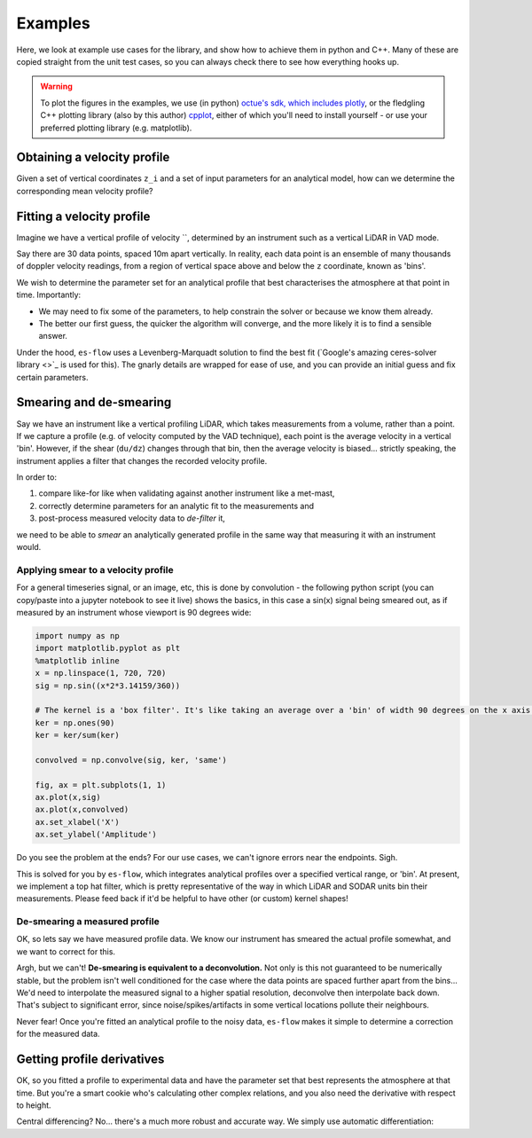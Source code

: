 .. _chapter-examples:

========
Examples
========

Here, we look at example use cases for the library, and show how to achieve them in python and C++. Many of these are
copied straight from the unit test cases, so you can always check there to see how everything hooks up.

..  Commented out until the examples start using plotting

.. warning::
    To plot the figures in the examples, we use (in python)
    `octue's sdk, which includes plotly <https://github.com/octue/octue-sdk-python>`_, or the fledgling C++ plotting
    library (also by this author) `cpplot <https://github.com/thclark/cpplot>`_, either of which you'll need to install
    yourself - or use your preferred plotting library (e.g. matplotlib).


Obtaining a velocity profile
============================

Given a set of vertical coordinates ``z_i`` and a set of input parameters for an analytical model, how can we determine
the corresponding mean velocity profile?

.. tabs::

   .. code-tab:: c++

        #include <Eigen/Dense>
        #include <Eigen/Core>
        #include <unsupported/Eigen/AutoDiff>

        #include "relations/velocity.h"

        using namespace es;

        int main(const int argc, const char **argv) {

            // Basic test parameters
            double pi_coles = 0.42;
            double kappa = 0.41;
            double u_inf = 20.0;
            double shear_ratio = 23.6;
            double delta = 1000.0;

            // Check that it works for a z value scalar double
            double z_scalar = 1.0;
            double speed1 = lewkowicz_speed(z_scalar, pi_coles, kappa, u_inf, shear_ratio, delta);
            std::cout << "checked scalar double operation (U = " << speed1 << " m/s)" << std::endl;

            // Check that it works for a ArrayXd input (vertically spaced z)
            double low = 1;
            double high = 100;
            int n_bins = 10;
            VectorXd z = VectorXd::LinSpaced(n_bins, low, high);
            VectorXd speed = lewkowicz_speed(z, pi_coles, kappa, u_inf, shear_ratio, delta);
            std::cout << "checked VectorXd operation: "<< speed.transpose() << std::endl;

            return 0;
        }

   .. code-tab:: py

        import numpy as np
        import es

        def main():

            // Basic test parameters
            pi_coles = 0.42
            kappa = 0.41
            u_inf = 20.0
            shear_ratio = 23.6
            delta = 1000.0

            // Check that it works for a z value scalar
            z = 10.0
            speed = es.relations.lewkowicz_speed(z, pi_coles, kappa, u_inf, shear_ratio, delta)
            print('checked scalar operation (U = ', speed, 'm/s)')

            // Check that it works for a numpy array input (vertically spaced z)
            low = 1
            high = 100
            n_bins = 10
            z = np.linspace(low, high, n_bins)
            speed = es.relations.lewkowicz_speed(z, pi_coles, kappa, u_inf, shear_ratio, delta)
            print('checked array operation:', speed)

            return


Fitting a velocity profile
==========================

Imagine we have a vertical profile of velocity ``, determined by an instrument such as a vertical LiDAR in VAD mode.

Say there are 30 data points, spaced 10m apart vertically. In reality, each data point is an ensemble of many thousands
of doppler velocity readings, from a region of vertical space above and below the ``z`` coordinate, known as 'bins'.

We wish to determine the parameter set for an analytical profile that best characterises the atmosphere at that point in
time. Importantly:

- We may need to fix some of the parameters, to help constrain the solver or because we know them already.
- The better our first guess, the quicker the algorithm will converge, and the more likely it is to find a sensible answer.


Under the hood, ``es-flow`` uses a Levenberg-Marquadt solution to find the best fit
(`Google's amazing ceres-solver library <>`_ is used for this). The gnarly details are wrapped for ease of use, and you
can provide an initial guess and fix certain parameters.

.. tabs::

   .. code-tab:: c++

        #include <Eigen/Dense>
        #include <Eigen/Core>
        #include "fit.h"
        #include "relations/velocity.h"
        #include "definitions.h"

        using namespace es;

        int main(const int argc, const char **argv) {

            // 'True' profile parameters
            double pi_coles = 0.42;
            double kappa = KAPPA_VON_KARMAN;
            double u_inf = 20;
            double shear_ratio = 23.6;
            double delta_c = 1000;

            // Simulate measured data by taking the true profile and adding noise
            Eigen::ArrayXd z = Eigen::ArrayXd::LinSpaced(40, 1, 400);
            Eigen::ArrayXd u_original(40);
            Eigen::ArrayXd u_noisy(40);
            Eigen::ArrayXd u_fitted(40);
            u_original = lewkowicz_speed(z, pi_coles, kappa, u_inf, shear_ratio, delta_c);
            u_measured = u_original + ArrayXd::Random(40) / 4;
            std::cout << z.transpose() << std::endl <<std::endl;
            std::cout << u_measured.transpose() << std::endl <<std::endl;

            // Fit to find the value of parameters.
            // NB you can constrain different parameters, and use values other than the default,
            // see the docs for fit_lewkowicz_speed.
            Eigen::Array<double, 5, 1> fitted = fit_lewkowicz_speed(z, u_measured);
            u_fitted = lewkowicz_speed(z, fitted(0), fitted(1), fitted(2), fitted(3), fitted(4));

            // Sum of squares error, for exact and fitted. They should be similar, with fitted being lower.
            double lsq_error_noisy = pow(u_original-u_measured, 2.0).sum();
            double lsq_error_fitted = pow(u_fitted-u_measured, 2.0).sum();
            std::cout << "Sqd error (correct - noisy): " << lsq_error_noisy << std::endl;
            std::cout << "Sqd error (fitted - noisy) (should be lower): " << lsq_error_fitted << std::endl;

            return 0;
        }

   .. code-tab:: py

        import numpy as np
        import es

        def main():

            # WARNING - THIS IS WHAT I WANT, NOT WHAT I HAVE
            # (I'm using this section to sketch a future object oriented python API out!)

            // Simulate measured data by taking a true profile and adding noise
            pi_coles = 0.42
            kappa = 0.41
            delta = 1000.0
            u_inf = 20.0
            shear_ratio = 23.6
            z = np.linspace(1, 400, 40)
            true_speed = es.relations.lewkowicz_speed(z, pi_coles, kappa, u_inf, shear_ratio, delta)
            measured_speed = true_speed + 3 * (np.random(40) - 0.5)

            // Make an initial guess and help the solver by constraining boundary layer thickness and setting the von karman constant
            initial_guess = np.array([0.5, 0.41, np.amax(measured_speed), 20, 1000)
            fix_params = numpy.array([0, 1, 0, 0, 1], dtype=bool)

            // Run the fitting process
            prof = es.LewkowiczProfile()
            prof.fit(z, measured_speed, initial_guess, fit_params)
            print(prof.params)

            return


Smearing and de-smearing
========================
Say we have an instrument like a vertical profiling LiDAR, which takes measurements from a volume, rather than a point.
If we capture a profile (e.g. of velocity computed by the VAD technique), each point is the average velocity in a
vertical 'bin'. However, if the shear (``du/dz``) changes through that bin, then the average velocity is biased...
strictly speaking, the instrument applies a filter that changes the recorded velocity profile.

In order to:

#. compare like-for like when validating against another instrument like a met-mast,
#. correctly determine parameters for an analytic fit to the measurements and
#. post-process measured velocity data to `de-filter` it,

we need to be able to `smear` an analytically generated profile in the same way that measuring it with an instrument
would.


Applying smear to a velocity profile
------------------------------------

For a general timeseries signal, or an image, etc, this is done by convolution - the following python script (you can copy/paste into a jupyter notebook to see it live) shows the basics, in this case a sin(x) signal being smeared out, as if measured by an instrument whose viewport is 90 degrees wide:

.. code-block:: python

    import numpy as np
    import matplotlib.pyplot as plt
    %matplotlib inline
    x = np.linspace(1, 720, 720)
    sig = np.sin((x*2*3.14159/360))

    # The kernel is a 'box filter'. It's like taking an average over a 'bin' of width 90 degrees on the x axis.
    ker = np.ones(90)
    ker = ker/sum(ker)

    convolved = np.convolve(sig, ker, 'same')

    fig, ax = plt.subplots(1, 1)
    ax.plot(x,sig)
    ax.plot(x,convolved)
    ax.set_xlabel('X')
    ax.set_ylabel('Amplitude')

.. figure:: images/convolution_demonstration.png
   :width: 500
   :alt: Convolution demonstration

    Smearing a sin signal with convolution.

Do you see the problem at the ends? For our use cases, we can't ignore errors near the endpoints. Sigh.

This is solved for you by ``es-flow``, which integrates analytical profiles over a specified vertical range, or 'bin'.
At present, we implement a top hat filter, which is pretty representative of the way in which LiDAR and SODAR units bin
their measurements. Please feed back if it'd be helpful to have other (or custom) kernel shapes!

.. tabs::

   .. code-tab:: c++

        #include <Eigen/Dense>
        #include <Eigen/Core>
        #include <unsupported/Eigen/AutoDiff>

        #include "relations/velocity.h"
        #include "utilities/smear.h"

        using namespace es;

        int main(const int argc, const char **argv) {

            // Basic boundary layer parameters
            double pi_coles = 0.42;
            double kappa = 0.41;
            double u_inf = 20.0;
            double shear_ratio = 23.6;
            double delta = 1000.0;

            // Bin size (m in the z direction)
            double bin_size = 10;

            // Get 'correct' and 'smeared' to compare
            Eigen::ArrayXd z = Eigen::ArrayXd::LinSpaced(40, 1, 400);
            Eigen::ArrayXd speed = lewkowicz_speed(z, pi_coles, kappa, u_inf, shear_ratio, delta);
            Eigen::ArrayXd speed_smeared = lewkowicz_speed_smeared(z, bin_size, pi_coles, kappa, u_inf, shear_ratio, delta);

            std::cout << "Actual wind speed: " << speed.transpose() << std::endl;
            std::cout << "Wind speed measured with a binning instrument (es-flow): " << speed_smeared.transpose() << std::endl;

            return 0;
        }

   .. code-tab:: py

        import numpy as np
        import es

        def main():

            # Basic boundary layer parameters
            pi_coles = 0.42
            kappa = 0.41
            u_inf = 20.0
            shear_ratio = 23.6
            delta = 1000.0

            # Bin size (m in the z direction)
            bin_size = 10

            # Get 'correct' and 'smeared' to compare
            z = np.linspace(1, 400, 40)
            speed = es.relations.lewkowicz_speed(z, pi_coles, kappa, u_inf, shear_ratio, delta)
            speed_smeared = es.relations.lewkowicz_speed_smeared(z, pi_coles, kappa, u_inf, shear_ratio, delta)

            print('Actual wind speed:', speed)
            print('Wind speed measured with a binning instrument (es-flow):', speed_smeared)

            return


De-smearing a measured profile
-----------------------------

OK, so lets say we have measured profile data. We know our instrument has smeared the actual profile somewhat, and we
want to correct for this.

Argh, but we can't! **De-smearing is equivalent to a deconvolution.** Not only is this not guaranteed to be numerically
stable, but the problem isn't well conditioned for the case where the data points are spaced further apart from the
bins... We'd need to interpolate the measured signal to a higher spatial resolution, deconvolve then interpolate back
down. That's subject to significant error, since noise/spikes/artifacts in some vertical locations pollute their neighbours.

Never fear! Once you're fitted an analytical profile to the noisy data, ``es-flow`` makes it simple to determine a
correction for the measured data.


.. tabs::

   .. code-tab:: c++

        #include <Eigen/Dense>
        #include <Eigen/Core>
        #include <unsupported/Eigen/AutoDiff>

        #include "relations/velocity.h"
        #include "utilities/smear.h"

        using namespace es;

        int main(const int argc, const char **argv) {

            /* First, fit an analytic profile to your data... see "Fitting a velocity profile" to get the following:
             * u_original
             * u_noisy
             * fitted_params
             * u_fitted
             */

            // Use the difference between the analytical distribution and its smeared equivalent to correct the data
            Eigen::ArrayXd u_fitted_smeared = lewkowicz_speed_smeared(z, bin_size, fitted(0), fitted(1), fitted(2), fitted(3), fitted(4));
            Eigen::ArrayXd corrector = u_fitted - u_fitted_smeared;
            Eigen::ArrayXd u_measured_corrected = u_noisy + corrector;

            std::cout << "Measured wind speed: " << u_measured.transpose() << std::endl;
            std::cout << "Postprocessed (de-smeared) measurements: " << u_measured_corrected.transpose() << std::endl;

            return 0;
        }

   .. code-tab:: py

        import numpy as np
        import es

        def main():

            # First, fit an analytic profile to your data... see "Fitting a velocity profile" to get the following:
            # u_original
            # u_noisy
            # fitted_params
            # u_fitted

            # Use the difference between the analytical distribution and its smeared equivalent to correct the data
            u_fitted_smeared = lewkowicz_speed_smeared(z, bin_size, fitted[0], fitted[1], fitted[2], fitted[3], fitted[4])
            corrector = u_fitted - u_fitted_smeared
            u_measured_corrected = u_noisy + corrector

            print('Measured wind speed:', u_measured);
            print('Postprocessed (de-smeared) measurements:', u_measured_corrected)

            return


Getting profile derivatives
===========================

.. info::
    I'm considering wrapping this code in a function to get the derivatives wrt z. Please feed back if it would be helpful for you to have a simpler way of doing this!

OK, so you fitted a profile to experimental data and have the parameter set that best represents the atmosphere at that time.
But you're a smart cookie who's calculating other complex relations, and you also need the derivative with respect to height.

Central differencing? No... there's a much more robust and accurate way. We simply use automatic differentiation:

.. tabs::

   .. code-tab:: c++

        #include <Eigen/Dense>
        #include <Eigen/Core>
        #include <unsupported/Eigen/AutoDiff>

        #include "relations/velocity.h"

        using namespace es;
        using namespace Eigen;

        int main(const int argc, const char **argv) {

            typedef Eigen::AutoDiffScalar<Eigen::VectorXd> ADScalar;
            ADScalar ads_z;
            ADScalar ads_speed;
            VectorXd dspeed_dz;
            dspeed_dz.setZero(n_bins);

            for (int k = 0; k < n_bins; k++) {
                ads_z.value() = z[k];
                ads_z.derivatives() = Eigen::VectorXd::Unit(1, 0);
                ads_speed = power_law_speed(ads_z, u_ref, z_ref, alpha);
                dspeed_dz[k] = ads_speed.derivatives()[0];
            }

            std::cout << "speed = ["     << speed.transpose()     << "];" << std::endl;
            std::cout << "dspeed_dz = [" << dspeed_dz.transpose() << "];" << std::endl;

            return 0;
        }

   .. code-tab:: py

        # WARNING - I'm afraid no API for this has been created in python yet. TODO!
        def main():
            return
